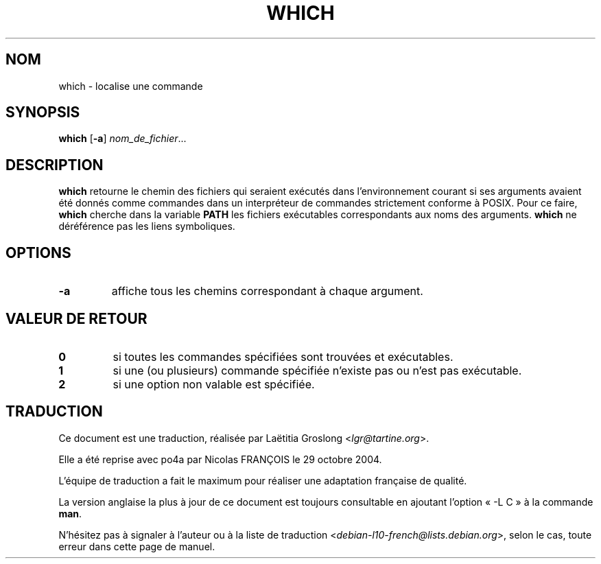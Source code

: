 .\" -*- nroff -*-
.\"*******************************************************************
.\"
.\" This file was generated with po4a. Translate the source file.
.\"
.\"*******************************************************************
.TH WHICH 1 "1 mai 2009" "Debian GNU/Linux" 
.SH NOM
which \- localise une commande
.SH SYNOPSIS
\fBwhich\fP [\fB\-a\fP] \fInom_de_fichier\fP...
.SH DESCRIPTION
\fBwhich\fP retourne le chemin des fichiers qui seraient exécutés dans
l'environnement courant si ses arguments avaient été donnés comme commandes
dans un interpréteur de commandes strictement conforme à POSIX. Pour ce
faire, \fBwhich\fP cherche dans la variable \fBPATH\fP les fichiers exécutables
correspondants aux noms des arguments. \fBwhich\fP ne déréférence pas les liens
symboliques.
.SH OPTIONS
.TP 
\fB\-a\fP
affiche tous les chemins correspondant à chaque argument.
.SH "VALEUR DE RETOUR"
.TP 
\fB0\fP
si toutes les commandes spécifiées sont trouvées et exécutables.
.TP 
\fB1\fP
si une (ou plusieurs) commande spécifiée n'existe pas ou n'est pas
exécutable.
.TP 
\fB2\fP
si une option non valable est spécifiée.
.SH TRADUCTION
Ce document est une traduction, réalisée par
Laëtitia Groslong <\fIlgr@tartine.org\fR>.
.PP
Elle a été reprise avec po4a par Nicolas FRANÇOIS le 29 octobre 2004.

L'équipe de traduction a fait le maximum pour réaliser une adaptation
française de qualité.

La version anglaise la plus à jour de ce document est toujours consultable
en ajoutant l'option « \-L C » à la commande \fBman\fR.

N'hésitez pas à signaler à l'auteur ou à la liste de traduction
.nh
<\fIdebian\-l10\-french@lists.debian.org\fR>,
.hy
selon le cas, toute erreur dans cette page de manuel.
